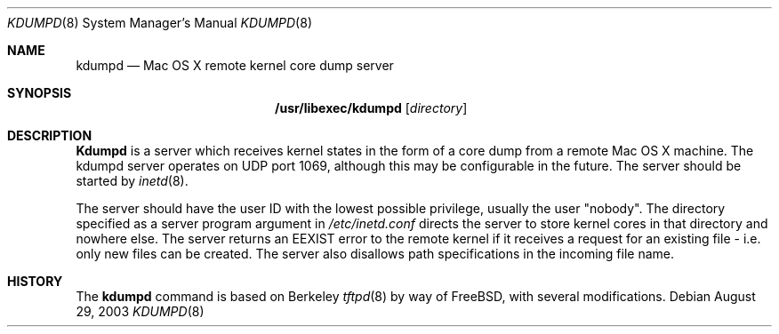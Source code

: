 .\" Copyright (c) 1983, 1991, 1993
.\"	The Regents of the University of California.  All rights reserved.
.\"
.\" Redistribution and use in source and binary forms, with or without
.\" modification, are permitted provided that the following conditions
.\" are met:
.\" 1. Redistributions of source code must retain the above copyright
.\"    notice, this list of conditions and the following disclaimer.
.\" 2. Redistributions in binary form must reproduce the above copyright
.\"    notice, this list of conditions and the following disclaimer in the
.\"    documentation and/or other materials provided with the distribution.
.\" 3. All advertising materials mentioning features or use of this software
.\"    must display the following acknowledgement:
.\"	This product includes software developed by the University of
.\"	California, Berkeley and its contributors.
.\" 4. Neither the name of the University nor the names of its contributors
.\"    may be used to endorse or promote products derived from this software
.\"    without specific prior written permission.
.\"
.\" THIS SOFTWARE IS PROVIDED BY THE REGENTS AND CONTRIBUTORS ``AS IS'' AND
.\" ANY EXPRESS OR IMPLIED WARRANTIES, INCLUDING, BUT NOT LIMITED TO, THE
.\" IMPLIED WARRANTIES OF MERCHANTABILITY AND FITNESS FOR A PARTICULAR PURPOSE
.\" ARE DISCLAIMED.  IN NO EVENT SHALL THE REGENTS OR CONTRIBUTORS BE LIABLE
.\" FOR ANY DIRECT, INDIRECT, INCIDENTAL, SPECIAL, EXEMPLARY, OR CONSEQUENTIAL
.\" DAMAGES (INCLUDING, BUT NOT LIMITED TO, PROCUREMENT OF SUBSTITUTE GOODS
.\" OR SERVICES; LOSS OF USE, DATA, OR PROFITS; OR BUSINESS INTERRUPTION)
.\" HOWEVER CAUSED AND ON ANY THEORY OF LIABILITY, WHETHER IN CONTRACT, STRICT
.\" LIABILITY, OR TORT (INCLUDING NEGLIGENCE OR OTHERWISE) ARISING IN ANY WAY
.\" OUT OF THE USE OF THIS SOFTWARE, EVEN IF ADVISED OF THE POSSIBILITY OF
.\" SUCH DAMAGE.
.\"
.\"	@(#)tftpd.8	8.1 (Berkeley) 6/4/93
.\" $FreeBSD: src/libexec/tftpd/tftpd.8,v 1.15 2001/07/15 07:53:42 dd Exp $
.\"
.Dd August 29, 2003
.Dt KDUMPD 8
.Os
.Sh NAME
.Nm kdumpd
.Nd Mac OS X remote kernel core dump server
.Sh SYNOPSIS
.Nm /usr/libexec/kdumpd
.Op Ar directory
.Sh DESCRIPTION
.Nm Kdumpd
is a server which receives
kernel states in the form of
a core dump from a remote 
Mac OS X machine.
The
.Tn kdumpd
server operates
on UDP port 1069, although this
may be configurable in the future.
The server should be started by
.Xr inetd 8 .
.Pp
The server should have the user ID
with the lowest possible privilege,
usually the user "nobody". 
The directory specified as a server 
program argument in
.Pa /etc/inetd.conf
directs the server to store kernel cores
in that directory and nowhere else. 
The server returns an EEXIST error
to the remote kernel if it receives a
request for an existing file - i.e.
only new files can be created. The server
also disallows path specifications in the
incoming file name. 
.Sh HISTORY
The
.Nm
command is based on Berkeley
.Xr tftpd 8
by way of FreeBSD, with several modifications.

